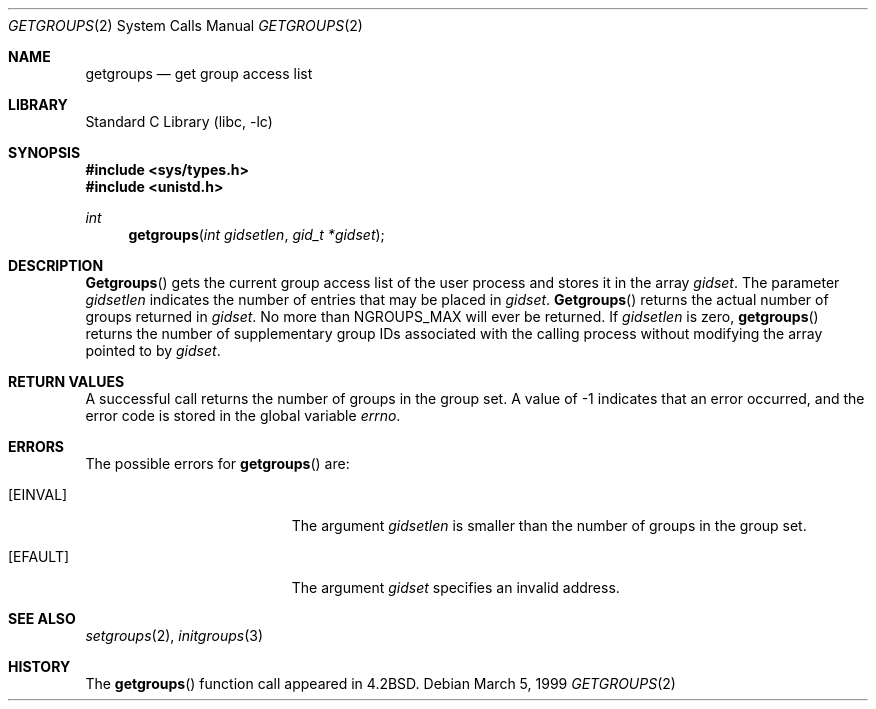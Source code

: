 .\" Copyright (c) 1983, 1991, 1993
.\"	The Regents of the University of California.  All rights reserved.
.\"
.\" Redistribution and use in source and binary forms, with or without
.\" modification, are permitted provided that the following conditions
.\" are met:
.\" 1. Redistributions of source code must retain the above copyright
.\"    notice, this list of conditions and the following disclaimer.
.\" 2. Redistributions in binary form must reproduce the above copyright
.\"    notice, this list of conditions and the following disclaimer in the
.\"    documentation and/or other materials provided with the distribution.
.\" 3. All advertising materials mentioning features or use of this software
.\"    must display the following acknowledgement:
.\"	This product includes software developed by the University of
.\"	California, Berkeley and its contributors.
.\" 4. Neither the name of the University nor the names of its contributors
.\"    may be used to endorse or promote products derived from this software
.\"    without specific prior written permission.
.\"
.\" THIS SOFTWARE IS PROVIDED BY THE REGENTS AND CONTRIBUTORS ``AS IS'' AND
.\" ANY EXPRESS OR IMPLIED WARRANTIES, INCLUDING, BUT NOT LIMITED TO, THE
.\" IMPLIED WARRANTIES OF MERCHANTABILITY AND FITNESS FOR A PARTICULAR PURPOSE
.\" ARE DISCLAIMED.  IN NO EVENT SHALL THE REGENTS OR CONTRIBUTORS BE LIABLE
.\" FOR ANY DIRECT, INDIRECT, INCIDENTAL, SPECIAL, EXEMPLARY, OR CONSEQUENTIAL
.\" DAMAGES (INCLUDING, BUT NOT LIMITED TO, PROCUREMENT OF SUBSTITUTE GOODS
.\" OR SERVICES; LOSS OF USE, DATA, OR PROFITS; OR BUSINESS INTERRUPTION)
.\" HOWEVER CAUSED AND ON ANY THEORY OF LIABILITY, WHETHER IN CONTRACT, STRICT
.\" LIABILITY, OR TORT (INCLUDING NEGLIGENCE OR OTHERWISE) ARISING IN ANY WAY
.\" OUT OF THE USE OF THIS SOFTWARE, EVEN IF ADVISED OF THE POSSIBILITY OF
.\" SUCH DAMAGE.
.\"
.\"     @(#)getgroups.2	8.2 (Berkeley) 4/16/94
.\" $FreeBSD: src/lib/libc/sys/getgroups.2,v 1.6.2.4 2001/12/14 18:34:00 ru Exp $
.\" $DragonFly: src/lib/libcr/sys/Attic/getgroups.2,v 1.2 2003/06/17 04:26:47 dillon Exp $
.\"
.Dd March 5, 1999
.Dt GETGROUPS 2
.Os
.Sh NAME
.Nm getgroups
.Nd get group access list
.Sh LIBRARY
.Lb libc
.Sh SYNOPSIS
.In sys/types.h
.In unistd.h
.Ft int
.Fn getgroups "int gidsetlen" "gid_t *gidset"
.Sh DESCRIPTION
.Fn Getgroups
gets the current group access list of the user process
and stores it in the array
.Fa gidset .
The parameter
.Fa gidsetlen
indicates the number of entries that may be placed in
.Fa gidset .
.Fn Getgroups
returns the actual number of groups returned in
.Fa gidset .
No more than
.Dv NGROUPS_MAX
will ever
be returned.
If
.Fa gidsetlen
is zero,
.Fn getgroups
returns the number of supplementary group IDs associated with
the calling process without modifying the array pointed to by
.Fa gidset .
.Sh RETURN VALUES
A successful call returns the number of groups in the group set.
A value of -1 indicates that an error occurred, and the error
code is stored in the global variable
.Va errno .
.Sh ERRORS
The possible errors for
.Fn getgroups
are:
.Bl -tag -width Er
.It Bq Er EINVAL
The argument
.Fa gidsetlen
is smaller than the number of groups in the group set.
.It Bq Er EFAULT
The argument
.Fa gidset
specifies
an invalid address.
.El
.Sh SEE ALSO
.Xr setgroups 2 ,
.Xr initgroups 3
.Sh HISTORY
The
.Fn getgroups
function call appeared in
.Bx 4.2 .
